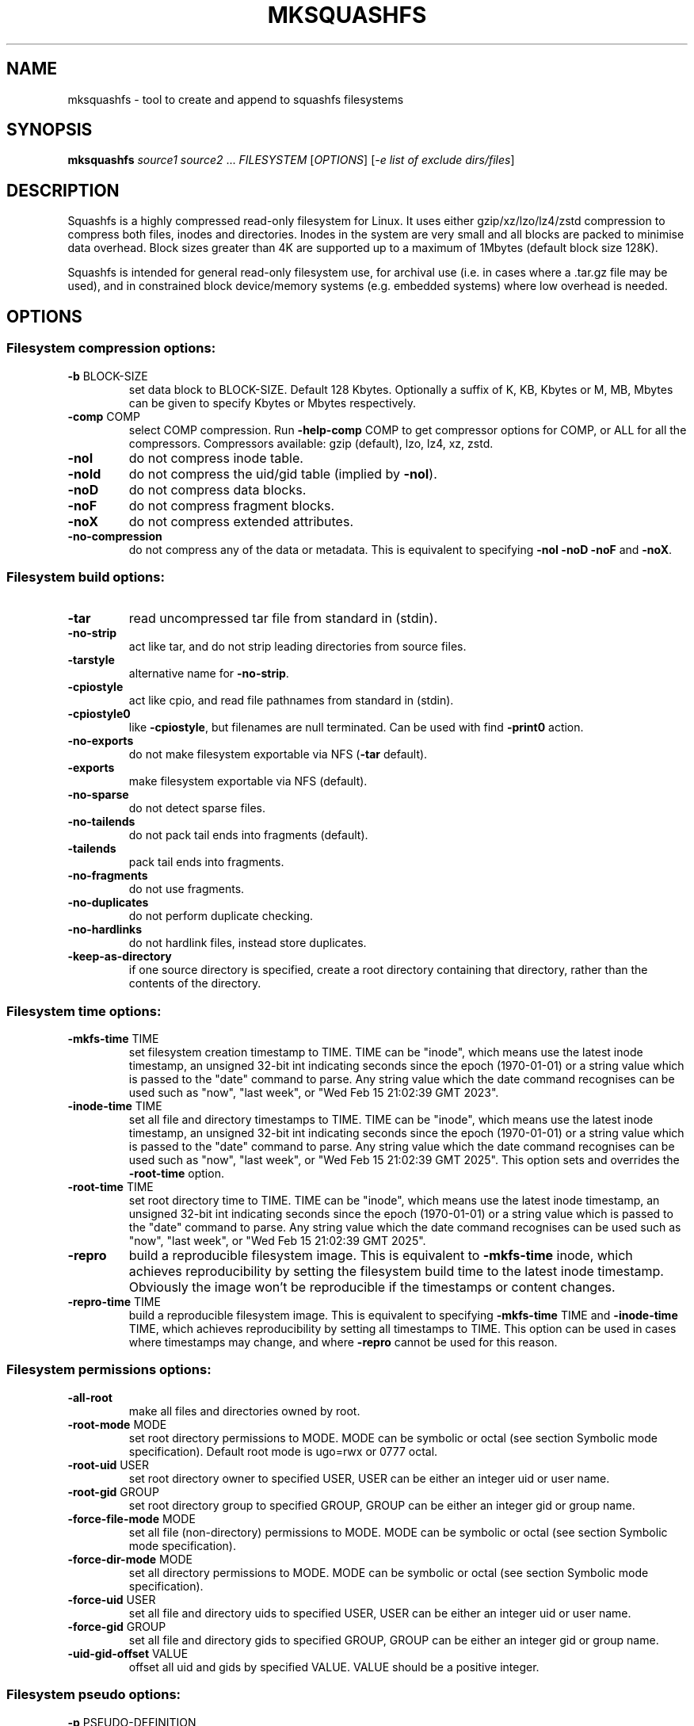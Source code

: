 .\" DO NOT MODIFY THIS FILE!  It was generated by help2man 1.49.3.
.TH MKSQUASHFS "1" "August 2025" "mksquashfs version 4.7.1" "User Commands"
.SH NAME
mksquashfs - tool to create and append to squashfs filesystems
.SH SYNOPSIS
.B mksquashfs
\fI\,source1 source2 \/\fR...  \fI\,FILESYSTEM \/\fR[\fI\,OPTIONS\/\fR] [\fI\,-e list of exclude dirs/files\/\fR]
.SH DESCRIPTION
Squashfs is a highly compressed read-only filesystem for Linux.
It uses either gzip/xz/lzo/lz4/zstd compression to compress both files, inodes
and directories.  Inodes in the system are very small and all blocks are
packed to minimise data overhead. Block sizes greater than 4K are supported
up to a maximum of 1Mbytes (default block size 128K).

Squashfs is intended for general read-only filesystem use, for archival
use (i.e. in cases where a .tar.gz file may be used), and in constrained
block device/memory systems (e.g. embedded systems) where low overhead is
needed.
.SH OPTIONS
.SS "Filesystem compression options:"
.TP
\fB\-b\fR BLOCK\-SIZE
set data block to BLOCK\-SIZE.  Default 128 Kbytes.  Optionally a suffix of K, KB, Kbytes or M, MB, Mbytes can be given to specify Kbytes or Mbytes respectively.
.TP
\fB\-comp\fR COMP
select COMP compression.  Run \fB\-help\-comp\fR COMP to get compressor options for COMP, or ALL for all the compressors. Compressors available: gzip (default), lzo, lz4, xz, zstd.
.TP
\fB\-noI\fR
do not compress inode table.
.TP
\fB\-noId\fR
do not compress the uid/gid table (implied by \fB\-noI\fR).
.TP
\fB\-noD\fR
do not compress data blocks.
.TP
\fB\-noF\fR
do not compress fragment blocks.
.TP
\fB\-noX\fR
do not compress extended attributes.
.TP
\fB\-no\-compression\fR
do not compress any of the data or metadata.  This is equivalent to specifying \fB\-noI\fR \fB\-noD\fR \fB\-noF\fR and \fB\-noX\fR.
.SS "Filesystem build options:"
.TP
\fB\-tar\fR
read uncompressed tar file from standard in (stdin).
.TP
\fB\-no\-strip\fR
act like tar, and do not strip leading directories from source files.
.TP
\fB\-tarstyle\fR
alternative name for \fB\-no\-strip\fR.
.TP
\fB\-cpiostyle\fR
act like cpio, and read file pathnames from standard in (stdin).
.TP
\fB\-cpiostyle0\fR
like \fB\-cpiostyle\fR, but filenames are null terminated.  Can be used with find \fB\-print0\fR action.
.TP
\fB\-no\-exports\fR
do not make filesystem exportable via NFS (\fB\-tar\fR default).
.TP
\fB\-exports\fR
make filesystem exportable via NFS (default).
.TP
\fB\-no\-sparse\fR
do not detect sparse files.
.TP
\fB\-no\-tailends\fR
do not pack tail ends into fragments (default).
.TP
\fB\-tailends\fR
pack tail ends into fragments.
.TP
\fB\-no\-fragments\fR
do not use fragments.
.TP
\fB\-no\-duplicates\fR
do not perform duplicate checking.
.TP
\fB\-no\-hardlinks\fR
do not hardlink files, instead store duplicates.
.TP
\fB\-keep\-as\-directory\fR
if one source directory is specified, create a root directory containing that directory, rather than the contents of the directory.
.SS "Filesystem time options:"
.TP
\fB\-mkfs\-time\fR TIME
set filesystem creation timestamp to TIME. TIME can be "inode", which means use the latest inode timestamp, an unsigned 32\-bit int indicating seconds since the epoch (1970\-01\-01) or a string value which is passed to the "date" command to parse. Any string value which the date command recognises can be used such as "now", "last week", or "Wed Feb 15 21:02:39 GMT 2023".
.TP
\fB\-inode\-time\fR TIME
set all file and directory timestamps to TIME. TIME can be "inode", which means use the latest inode timestamp, an unsigned 32\-bit int indicating seconds since the epoch (1970\-01\-01) or a string value which is passed to the "date" command to parse. Any string value which the date command recognises can be used such as "now", "last week", or "Wed Feb 15 21:02:39 GMT 2025".  This option sets and overrides the \fB\-root\-time\fR option.
.TP
\fB\-root\-time\fR TIME
set root directory time to TIME. TIME can be "inode", which means use the latest inode timestamp, an unsigned 32\-bit int indicating seconds since the epoch (1970\-01\-01) or a string value which is passed to the "date" command to parse. Any string value which the date command recognises can be used such as "now", "last week", or "Wed Feb 15 21:02:39 GMT 2025".
.TP
\fB\-repro\fR
build a reproducible filesystem image.  This is equivalent to \fB\-mkfs\-time\fR inode, which achieves reproducibility by setting the filesystem build time to the latest inode timestamp.  Obviously the image won't be reproducible if the timestamps or content changes.
.TP
\fB\-repro\-time\fR TIME
build a reproducible filesystem image.  This is equivalent to specifying \fB\-mkfs\-time\fR TIME and \fB\-inode\-time\fR TIME, which achieves reproducibility by setting all timestamps to TIME.  This option can be used in cases where timestamps may change, and where \fB\-repro\fR cannot be used for this reason.
.SS "Filesystem permissions options:"
.TP
\fB\-all\-root\fR
make all files and directories owned by root.
.TP
\fB\-root\-mode\fR MODE
set root directory permissions to MODE.  MODE can be symbolic or octal (see section Symbolic mode specification).  Default root mode is ugo=rwx or 0777 octal.
.TP
\fB\-root\-uid\fR USER
set root directory owner to specified USER, USER can be either an integer uid or user name.
.TP
\fB\-root\-gid\fR GROUP
set root directory group to specified GROUP, GROUP can be either an integer gid or group name.
.TP
\fB\-force\-file\-mode\fR MODE
set all file (non\-directory) permissions to MODE.  MODE can be symbolic or octal (see section Symbolic mode specification).
.TP
\fB\-force\-dir\-mode\fR MODE
set all directory permissions to MODE.  MODE can be symbolic or octal (see section Symbolic mode specification).
.TP
\fB\-force\-uid\fR USER
set all file and directory uids to specified USER, USER can be either an integer uid or user name.
.TP
\fB\-force\-gid\fR GROUP
set all file and directory gids to specified GROUP, GROUP can be either an integer gid or group name.
.TP
\fB\-uid\-gid\-offset\fR VALUE
offset all uid and gids by specified VALUE.  VALUE should be a positive integer.
.SS "Filesystem pseudo options:"
.TP
\fB\-p\fR PSEUDO\-DEFINITION
add pseudo file definition.  The definition should be quoted.  See section "Pseudo file definition format" for format details.
.TP
\fB\-pd\fR "d mode uid gid"
specify a default pseudo directory which will be used in pseudo definitions if a directory in the pathname does not exist.  This also allows pseudo definitions to be specified without specifying all the directories in the pathname.  The definition should be quoted.
.TP
\fB\-pd\fR "D time mode uid gid"
specify a default pseudo directory which will be used in pseudo definitions if a directory in the pathname does not exist.  The D type also allows a timestamp to be specified in addition to mode, uid and gid.
.TP
\fB\-pf\fR PSEUDO\-FILE
add list of pseudo file definitions from PSEUDO\-FILE, use \- for stdin.  Pseudo file definitions should not be quoted.
.TP
\fB\-pseudo\-override\fR
make pseudo file uids and gids override \fB\-all\-root\fR, \fB\-force\-uid\fR and \fB\-force\-gid\fR options.
.SS "Filesystem filter options:"
.TP
\fB\-sort\fR SORT\-FILE
sort files according to priorities in SORT\-FILE.  One file or dir with priority per line.  Priority \fB\-32768\fR to 32767, default priority 0.
.TP
\fB\-ef\fR EXCLUDE\-FILE
list of exclude dirs/files.  One per line.
.TP
\fB\-wildcards\fR
allow extended shell wildcards (globbing) to be used in exclude dirs/files.
.TP
\fB\-regex\fR
allow POSIX regular expressions to be used in exclude dirs/files.
.TP
\fB\-max\-depth\fR LEVELS
descend at most LEVELS of directories when scanning filesystem.
.TP
\fB\-one\-file\-system\fR
do not cross filesystem boundaries.  If a directory crosses the boundary, create an empty directory for each mount point.  If a file crosses the boundary ignore it.
.TP
\fB\-one\-file\-system\-x\fR
do not cross filesystem boundaries. Like \fB\-one\-file\-system\fR option except directories are also ignored if they cross the boundary.
.SS "Filesystem extended attribute (xattrs) options:"
.TP
\fB\-no\-xattrs\fR
do not store extended attributes.
.TP
\fB\-xattrs\fR
store extended attributes (default).
.TP
\fB\-xattrs\-exclude\fR REGEX
exclude any xattr names matching REGEX.  REGEX is a POSIX regular expression, e.g. \fB\-xattrs\-exclude\fR '^user.' excludes xattrs from the user namespace.
.TP
\fB\-xattrs\-include\fR REGEX
include any xattr names matching REGEX.  REGEX is a POSIX regular expression, e.g. \fB\-xattrs\-include\fR '^user.' includes xattrs from the user namespace.
.TP
\fB\-xattrs\-add\fR NAME=VAL
add the xattr NAME with VAL to files.  If an user xattr it will be added to regular files and directories (see man 7 xattr).  Otherwise it will be added to all files.  VAL by default will be treated as binary (i.e. an uninterpreted byte sequence), but it can be prefixed with 0s, where it will be treated as base64 encoded, or prefixed with 0x, where val will be treated as hexidecimal.  Additionally it can be prefixed with 0t where this encoding is similar to binary encoding, except backslashes are specially treated, and a backslash followed by 3 octal digits can be used to encode any ASCII character, which obviously can be used to encode control codes.  The option can be repeated multiple times to add multiple xattrs.
.SS "Mksquashfs runtime options:"
.TP
\fB\-version\fR
print version, licence and copyright message.
.TP
\fB\-exit\-on\-error\fR
treat normally ignored errors as fatal.
.TP
\fB\-quiet\fR
no verbose output.
.TP
\fB\-info\fR
print files written to filesystem to stdout.  This automatically disables the progress bar.  See \fB\-info\-file\fR to output to file without disabling the progress bar.
.TP
\fB\-info\-file\fR FILE
print files written to filesystem to file FILE.  This does not disable the progress bar.
.TP
\fB\-no\-progress\fR
do not display the progress bar.
.TP
\fB\-progress\fR
display progress bar when using the \fB\-info\fR option.
.TP
\fB\-percentage\fR
display a percentage rather than the full progress bar.  Can be used with dialog \fB\-\-gauge\fR etc.
.TP
\fB\-throttle\fR PERCENTAGE
throttle the I/O input rate by the given percentage.  This can be used to reduce the I/O and CPU consumption of Mksquashfs.
.TP
\fB\-limit\fR PERCENTAGE
limit the I/O input rate to the given percentage.  This can be used to reduce the I/O and CPU consumption of Mksquashfs (alternative to \fB\-throttle\fR).
.TP
\fB\-processors\fR NUMBER
use NUMBER processors.  By default will use number of processors available.
.TP
\fB\-mem\fR SIZE
use SIZE physical memory for caches.  Use K, M or G to specify Kbytes, Mbytes or Gbytes respectively.
.TP
\fB\-mem\-percent\fR PERCENT
use PERCENT physical memory for caches.  Default 25%.
.TP
\fB\-mem\-default\fR
print default memory usage in Mbytes.
.TP
\fB\-single\-reader\fR
use a single thread to read files. This reads files sequentially from the source(s).
.TP
\fB\-small\-readers\fR N
use N threads to read small files (files less than a block size) in parallel from the source(s) (default 4).
.TP
\fB\-block\-readers\fR N
use N threads to read block files (files a block or larger in size) in parallel from the source(s) (default 4).
.TP
\fB\-overcommit\fR PERCENT
allow PERCENT more threads to run in parallel than available processors.  Doing this may increase CPU utilisation.  Default is 0%, because normally overcommiting reduces performance due to trashing.  The percentage value is at the granularity of the number of processors, e.g. 4 processors have a percentage granularity of 25%, and 20 processors have a percentage granularity of 5%.
.SS "Filesystem append options:"
.TP
\fB\-noappend\fR
do not append to existing filesystem.
.TP
\fB\-root\-becomes\fR NAME
when appending source files/directories, make the original root become a subdirectory in the new root called NAME, rather than adding the new source items to the original root.
.TP
\fB\-no\-recovery\fR
do not generate a recovery file.
.TP
\fB\-recovery\-path\fR NAME
use NAME as the directory to store the recovery file.
.TP
\fB\-recover\fR NAME
recover filesystem data using recovery file NAME.
.SS "Filesystem actions options:"
.TP
\fB\-action\fR ACTION@EXPRESSION
evaluate EXPRESSION on every file and directory, and execute ACTION if it returns TRUE.
.TP
\fB\-log\-action\fR ACTION@EXPRESSION
as \fB\-action\fR, but log expression evaluation results and actions performed.
.TP
\fB\-true\-action\fR ACTION@EXPRESSION
as \fB\-action\fR, but only log expressions which return TRUE.
.TP
\fB\-false\-action\fR ACTION@EXPRESSION
as \fB\-action\fR, but only log expressions which return FALSE.
.TP
\fB\-action\-file\fR FILE
as action, but read actions from FILE.
.TP
\fB\-log\-action\-file\fR FILE
as \fB\-log\-action\fR, but read actions from FILE.
.TP
\fB\-true\-action\-file\fR FILE
as \fB\-true\-action\fR, but read actions from FILE.
.TP
\fB\-false\-action\-file\fR FILE
as \fB\-false\-action\fR, but read actions from FILE.
.SS "Tar file only options:"
.TP
\fB\-default\-mode\fR MODE
tar files often do not store permissions for intermediate directories.  This option sets the default directory permissions to MODE.  MODE can be symbolic or octal (see section Symbolic mode specification).  Default mode is u=rwx,go=rx or 0755 octal.  This also sets the root directory mode.
.TP
\fB\-default\-uid\fR VALUE
tar files often do not store uids for intermediate directories.  This option sets the default directory owner to VALUE, rather than the user running Mksquashfs.  VALUE can be either an integer uid or user name.  This also sets the root directory uid.
.TP
\fB\-default\-gid\fR VALUE
tar files often do not store gids for intermediate directories.  This option sets the default directory group to VALUE, rather than the group of the user running Mksquashfs.  VALUE can be either an integer uid or group name.  This also sets the root directory gid.
.TP
\fB\-ignore\-zeros\fR
allow tar files to be concatenated together and fed to Mksquashfs.  Normally a tarfile has two consecutive 512 byte blocks filled with zeros which means EOF and Mksquashfs will stop reading after the first tar file on encountering them. This option makes Mksquashfs ignore the zero filled blocks.
.SS "Expert options (these may make the filesystem unmountable):"
.TP
\fB\-nopad\fR
do not pad filesystem to a multiple of 4K.
.TP
\fB\-offset\fR OFFSET
skip OFFSET bytes at the beginning of FILESYSTEM.  Optionally a suffix of K, M or G can be given to specify Kbytes, Mbytes or Gbytes respectively.  Default 0 bytes.
.TP
\fB\-o\fR OFFSET
synonym for \fB\-offset\fR.
.SS "Help options:"
.TP
\fB\-help\fR
print help summary information to pager (or stdout if not a terminal).
.TP
\fB\-help\-option\fR REGEX
print the help information for options matching REGEX to pager (or stdout if not a terminal).
.TP
\fB\-help\-section\fR SECTION
print the help information for section SECTION to pager (or stdout if not a terminal).  If SECTION does not exactly match a section name, it is treated as a regular expression, and all section names that match are displayed.  Use "list" as section name to get a list of sections and their names.
.TP
\fB\-help\-comp\fR COMP
print compressor options for compressor COMP.  Use "list" to get a list of available compressors, and "all" to get the compressor options for all the compressors.
.TP
\fB\-help\-all\fR
print help information for all Mksquashfs options and sections to pager (or stdout if not a terminal).
.TP
\fB\-Xhelp\fR
print compressor options for selected compressor.
.TP
\fB\-h\fR
shorthand alternative to \fB\-help\fR.
.TP
\fB\-ho\fR REGEX
shorthand alternative to \fB\-help\-option\fR.
.TP
\fB\-hs\fR SECTION
shorthand alternative to \fB\-help\-section\fR.
.TP
\fB\-ha\fR
shorthand alternative to \fB\-help\-all\fR.
.TP
\fB\-no\-pager\fR
do not use a pager to output help information.
.TP
\fB\-cols\fR WIDTH
use WIDTH columns to output help information.  Useful if output is not to a terminal.
.SS "Miscellaneous options:"
.TP
\fB\-fstime\fR TIME
alternative name for \fB\-mkfs\-time\fR.
.TP
\fB\-always\-use\-fragments\fR
alternative name for \fB\-tailends\fR.
.TP
\fB\-root\-owned\fR
alternative name for \fB\-all\-root\fR.
.TP
\fB\-noInodeCompression\fR
alternative name for \fB\-noI\fR.
.TP
\fB\-noIdTableCompression\fR
alternative name for \fB\-noId\fR.
.TP
\fB\-noDataCompression\fR
alternative name for \fB\-noD\fR.
.TP
\fB\-noFragmentCompression\fR
alternative name for \fB\-noF\fR.
.TP
\fB\-noXattrCompression\fR
alternative name for \fB\-noX\fR.
.TP
\fB\-pseudo\-dir\fR
alternative name for \fB\-pd\fR.
.SH "PSEUDO FILE DEFINITION FORMAT"
.TP
\fB\-p\fR "filename d mode uid gid"
create a directory.
.TP
\fB\-p\fR "filename m mode uid gid"
modify filename.
.TP
\fB\-p\fR "filename b mode uid gid major minor"
create a block device.
.TP
\fB\-p\fR "filename c mode uid gid major minor"
create a character device.
.TP
\fB\-p\fR "filename f mode uid gid command"
create file from stdout of command.
.TP
\fB\-p\fR "filename s mode uid gid symlink"
create a symbolic link.
.TP
\fB\-p\fR "filename i mode uid gid [s|f]"
create a socket (s) or FIFO (f).
.TP
\fB\-p\fR "filename x name=val"
create an extended attribute.
.TP
\fB\-p\fR "filename h linkname"
create a hard\-link to linkname, follows symlinks.
.TP
\fB\-p\fR "filename l linkname"
create a hard\-link to linkname.
.TP
\fB\-p\fR "filename L pseudo_filename"
same, but link to pseudo file.
.TP
\fB\-p\fR "filename D time mode uid gid"
create a directory with timestamp time.
.TP
\fB\-p\fR "filename M time mode uid gid"
modify a file with timestamp time.
.TP
\fB\-p\fR "filename B time mode uid gid major minor"
create block device with timestamp time.
.TP
\fB\-p\fR "filename C time mode uid gid major minor"
create char device with timestamp time.
.TP
\fB\-p\fR "filename F time mode uid gid command"
create file with timestamp time.
.TP
\fB\-p\fR "filename S time mode uid gid symlink"
create symlink with timestamp time.
.TP
\fB\-p\fR "filename I time mode uid gid [s|f]"
create socket/fifo with timestamp time.
.SH "SYMBOLIC MODE SPECIFICATION"
The symbolic mode is of the format [ugoa]*[[+\-=]PERMS]+.  PERMS = [rwxXst]+ or [ugo], and the sequence can be repeated separated with commas.
.PP
A combination of the letters ugoa specify which permission bits will be affected, u means user, g means group, o means other, and a means all or ugo.
.PP
The next letter is +, \- or =.  The letter + means add to the existing permission bits, \- means remove the bits from the existing permission bits, and = means set the permission bits.
.PP
The permission bits (PERMS) are a combination of [rwxXst] which sets/adds/removes those bits for the specified ugoa combination, r means read, w means write and x means execute for files or search for directories.  X has a special meaning, if the file is a directory it is equivalent to x or search, but if it is a non\-directory, it only takes effect if execute is already set for user, group or other.  The s flag sets user or group ID on execution, and the t flag on a directory sets restricted deletion, or historically made the file sticky if a non\-directory.
.PP
The permission bits can also be u, g or o, which takes the permission bits from the user, group or other of the file respectively.
.SH "EXIT STATUS"
.TP
0
Mksquashfs successfully generated a filesystem.
.TP
1
Fatal errors occurred, Mksquashfs aborted and did not generate a filesystem (or update if appending).
.SH "COMPRESSORS AVAILABLE AND COMPRESSOR SPECIFIC OPTIONS"
.SS "gzip (default):"
.TP
\fB\-Xcompression\-level\fR COMPRESSION\-LEVEL
COMPRESSION\-LEVEL should be 1 .. 9 (default 9).
.TP
\fB\-Xwindow\-size\fR WINDOW\-SIZE
WINDOW\-SIZE should be 8 .. 15 (default 15).
.TP
\fB\-Xstrategy\fR strategy1,strategy2,...,strategyN
Compress using strategy1,strategy2,...,strategyN in turn and choose the best compression.  Available strategies: default, filtered, huffman_only, run_length_encoded and fixed.
.SS "lzo:"
.TP
\fB\-Xalgorithm\fR ALGORITHM
Where ALGORITHM is one of: lzo1x_1, lzo1x_1_11, lzo1x_1_12, lzo1x_1_15, lzo1x_999 (default).
.TP
\fB\-Xcompression\-level\fR COMPRESSION\-LEVEL
COMPRESSION\-LEVEL should be 1 .. 9 (default 8).  Only applies to lzo1x_999 algorithm.
.SS "lz4:"
.TP
\fB\-Xhc\fR
Compress using LZ4 High Compression.
.SS "xz:"
.TP
\fB\-Xbcj\fR filter1,filter2,...,filterN
Compress using filter1,filter2,...,filterN in turn (in addition to no filter), and choose the best compression.  Available filters: x86, arm, armthumb, arm64, powerpc, sparc, ia64, riscv.
.TP
\fB\-Xdict\-size\fR DICT\-SIZE
Use DICT\-SIZE as the XZ dictionary size.  The dictionary size can be specified as a percentage of the block size, or as an absolute value.  The dictionary size must be less than or equal to the block size and 8192 bytes or larger.  It must also be storable in the xz header as either 2^n or as 2^n+2^(n+1).  Example dict\-sizes are 75%, 50%, 37.5%, 25%, or 32K, 16K, 8K etc.
.SS "zstd:"
.TP
\fB\-Xcompression\-level\fR COMPRESSION\-LEVEL
COMPRESSION\-LEVEL should be \fB\-131072\fR .. \fB\-1\fR or 1 .. 22 (default 15).  Negative compression levels correspond to the zstd \fB\-\-fast\fR option.
.SH ENVIRONMENT
.TP
SQFS_CMDLINE
If set, this is used as the directory to write the file sqfs_cmdline which contains the command line arguments given to Mksquashfs.  Each command line argument is wrapped in quotes to ensure there is no ambiguity when arguments contain spaces.  If the file already exists then the command line is appended to the file.
.TP
SOURCE_DATE_EPOCH
If set, this is used as the filesystem creation timestamp.  Also any file timestamps which are after SOURCE_DATE_EPOCH will be clamped to SOURCE_DATE_EPOCH.  See https://reproducible\-builds.org/docs/source\-date\-epoch/ for more information.
.TP
PAGER
If set, this is used as the name of the program used to display the help text.  The value can be a simple command or a pathname.  The default is \fI\,/usr/bin/pager\/\fP.
.SH EXAMPLES
.TP
mksquashfs DIRECTORY IMAGE.SQFS
Create a Squashfs filesystem from the contents of DIRECTORY, writing the output
to IMAGE.SQFS.  Mksquashfs will use the default compressor (normally gzip), and
a block size of 128 Kbytes.
.TP
mksquashfs DIRECTORY FILE1 FILE2 IMAGE.SQFS
Create a Squashfs filesystem containing DIRECTORY and FILE1 and FILE2.  If
multiple sources are specified on the command line they will be combined into
a single directory.
.TP
mksquashfs DIRECTORY IMAGE.SQFS -b 1M -comp zstd
Use a block size of 1 Mbyte and Zstandard compression to create the filesystem. 
.TP
mksquashfs DIRECTORY IMAGE.SQFS -all-time now
Set all file and directory timestamps to "now" (current time) in the filesystem.
.TP
mksquashfs DIRECTORY IMAGE.SQFS -force-uid phillip -force-gid phillip
Make all files and directories in the filesystem owned by "phillip".
.TP
mksquashfs DIRECTORY IMAGE.SQFS -force-file-mode ugo+r,go-w
Make all files readable by everyone, but only writable by user, all other
permission bits are unaffected.
.TP
mksquashfs DIRECTORY IMAGE.SQFS -e file1 file2
Exclude file1 and file2 from DIRECTORY when creating filesystem.  No wildcard
matching of files.
.TP
mksquashfs DIRECTORY IMAGE.SQFS -wildcards -e "*.gz"
Exclude anything in DIRECTORY which matches the wildcard pattern "*.gz".
.TP
mksquashfs DIRECTORY IMAGE.SQFS -wildcards -e "... *.gz"
Exclude files which match the wildcard pattern "*.gz" anywhere within DIRECTORY
and its sub-directories.  The initial "..." indicates the wildcard pattern is
"non-anchored" and will match anywhere.
.PP
Note: when passing wildcarded names to Mksquashfs, they should be quoted (as in
the above examples), to ensure that they are not processed by the shell.

.SS Using pseudo file definitions
.TP
mksquashfs DIRECTORY IMAGE.SQFS -p "build_dir d 0644 0 0"
Create a directory called "build_dir" in the output filesystem.
.TP
mksquashfs DIRECTORY IMAGE.SQFS -p "version.txt l /tmp/build/version"
Create a reference called "version.txt" to a file outside DIRECTORY, which acts
as if the file "/tmp/build/version" was copied or hard-linked into DIRECTORY
before calling Mksquashfs.
.TP
mksquashfs DIRECTORY IMAGE.SQFS -p "date.txt f 0644 0 0 date"
Create a file called "date.txt" which holds the output (stdout) from running
the "date" command.
.TP
mksquashfs DIRECTORY IMAGE.SQFS -p "\\"hello world\\" f 0644 0 0 date"
As above, but, showing that filenames can have spaces, if they are quoted.
The quotes need to be blackslashed to protect them from the shell.
.TP
mksquashfs - IMAGE.SQFS -p "input f 0644 root root dd if=/dev/sda1 bs=1024" -p "/ d 0644 0 0"
Create a file containing the contents of partition /dev/sda1".  Ordinarily
Mksquashfs given a device, fifo, or named socket will place that special file
within the Squashfs filesystem, the above allows input from these special files
to be captured and placed in the Squashfs filesystem.   Note there are no other
sources than the pseudo file, and so the command line source is "-".  If there
are no other sources than pseudo files, the root (/) directory must be defined
too, as seen in this example.
.TP
unsquashfs -pf - IMAGE.SQFS | mksquashfs - NEW.SQFS -pf -
Transcode IMAGE.SQFS to NEW.SQFS by piping the pseudo file output from
Unsquashfs to Mksquashfs using stdout and stdin.  This can convert from
earlier Squashfs filesystems or change compression algorithm, block size etc.
without needing to unpack into an intermediate directory or file.
.PP
Note: pseudo file definitions should be quoted (as in the above examples), to
ensure that they are passed to Mksquashfs as a single argument, and to ensure
that they are not processed by the shell.

.SS Using extended attribute options
.TP
mksquashfs DIRECTORY IMAGE.SQFS -no-xattrs
Do not store any extended attributes in the Squashfs filesystem.  Any extended
attributes in the source files will be ignored.
.TP
mksquashfs DIRECTORY IMAGE.SQFS -xattrs-include "^user."
Filter the extended attributes in the source files, and only store extended
attributes in the user namespace in the Squashfs filesystem.
.TP
mksquashfs DIRECTORY IMAGE.SQFS -xattrs-exclude "^user."
Filter the extended attributes in the source files, and don't store any
extended attributes in the user namespace in the Squashfs filesystem.
.TP
mksquashfs DIRECTORY IMAGE.SQFS -xattrs-add "user.comment=hello world"
Add the extended attribute called "user.comment" with the content "hello world"
to all files and directories in the Squashfs filesystem.
.TP
mksquashfs DIRECTORY IMAGE.SQFS -xattrs-add "user.comment=0thello world\\012"
Add the extended attribute called "user.comment" to all files and directories,
but in this case the contents of the extended attribute will be "hello world"
with a trailing newline character (012 octal).
.TP
mksquashfs DIRECTORY IMAGE.SQFS -xattrs-add "user.comment=0saGVsbG8gd29ybGQ="
Add the extended attribute called "user.comment" to all files and directories,
where the value is given in base64 encoding, representing "hello world".
.TP
mksquashfs DIRECTORY IMAGE.SQFS -action "-xattrs-include(^user.) @ type(f)"
Filter the extended attributes but only in regular files (type f), and only
store extended attributes in the user namespace.
.TP
mksquashfs DIRECTORY IMAGE.SQFS -p "hello_world x user.comment=0tsalve mundi\\012"
Add the extended attribute called "user.comment" to the file called
"hello_world", with the contents of the extended attribute being "salve mundi"
with a trailing newline character (012 octal).

.SS Using Actions to not compress, change attributes etc.
.TP
mksquashfs DIRECTORY IMAGE.SQFS -action "uncompressed @ (name(*.jpg) || name(*.mpg) ) || (name(*.img) && filesize(+1G))"
Specify that any files matching the wildcards "*.jpg" and "*.mpg" should not be
compressed.  Additionally, it also specifies any files matching the wildcard
"*.img" and are larger than 1 Gigabyte should be uncompressed too.  This shows
test operators can be combined with logical expressions.
.TP
mksquashfs DIRECTORY IMAGE.SQFS -action "chmod(o+r)@! perm(o+r)"
If any files within DIRECTORY are not readable by "others", then make them
readable by others in the Squashfs filesystem.
.TP
mksquashfs DIRECTORY IMAGE.SQFS -action "uid(phillip)@! perm(o+r)"
As previous, match on any files which are not readable by "others", but, in
this case change the owner of the file to "phillip" in the Squashfs filesystem.
.TP
mksquashfs DIRECTORY IMAGE.SQFS -action "prune @ type(l) && ! exists"
Delete any symbolic link within DIRECTORY which points outside of DIRECTORY,
i.e. will be unresolvable in the Squashfs filesystem.
.TP
mksquashfs DIRECTORY IMAGE.SQFS -action "exclude @ depth(3)"
Create a Squashfs filesystem containing the two top most levels (contents of
DIRECTORY and immediate sub-directories), and exclude anything at level 3 or
below.
.TP
mksquashfs DIRECTORY IMAGE.SQFS -action "-xattrs-include(^user.) @ type(f)"
Filter the extended attributes but only in regular files (type f), and only
store extended attributes in the user namespace.
.PP
Note: actions should be quoted (as in the above examples), to ensure that they
are passed to Mksquashfs as a single argument, and to ensure that they are not
processed by the shell.
.SH AUTHOR
Written by Phillip Lougher <phillip@squashfs.org.uk>
.SH COPYRIGHT
Copyright \(co 2025 Phillip Lougher <phillip@squashfs.org.uk>
.PP
This program is free software; you can redistribute it and/or
modify it under the terms of the GNU General Public License
as published by the Free Software Foundation; either version 2,
or (at your option) any later version.
.PP
This program is distributed in the hope that it will be useful,
but WITHOUT ANY WARRANTY; without even the implied warranty of
MERCHANTABILITY or FITNESS FOR A PARTICULAR PURPOSE.  See the
GNU General Public License for more details.
.SH "SEE ALSO"
unsquashfs(1), sqfstar(1), sqfscat(1)
.PP
The README for the Squashfs\-tools 4.7.1 release, describing the new features can be read here https://github.com/plougher/squashfs\-tools/blob/master/Documentation/4.7.1/README
.PP
The Squashfs\-tools USAGE guides and other documentation can be read here https://github.com/plougher/squashfs\-tools/blob/master/Documentation/4.7.1
